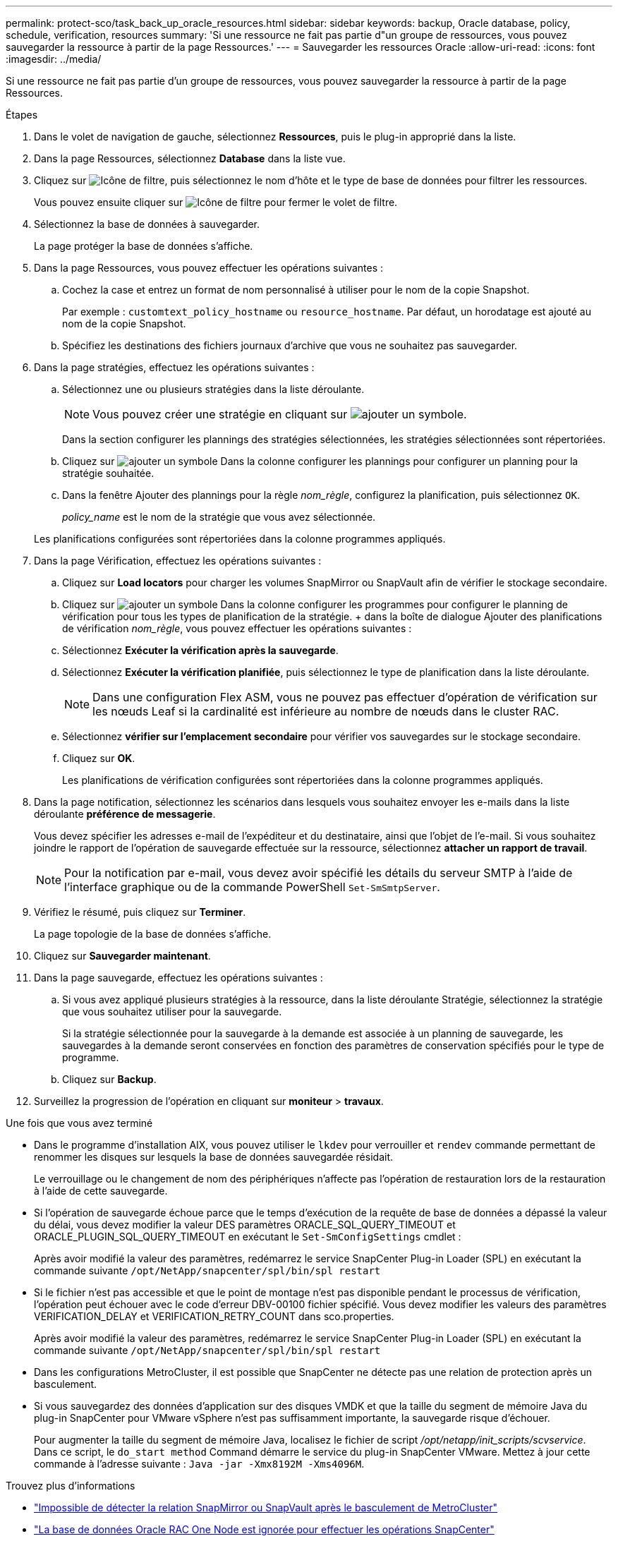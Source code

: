 ---
permalink: protect-sco/task_back_up_oracle_resources.html 
sidebar: sidebar 
keywords: backup, Oracle database, policy, schedule, verification, resources 
summary: 'Si une ressource ne fait pas partie d"un groupe de ressources, vous pouvez sauvegarder la ressource à partir de la page Ressources.' 
---
= Sauvegarder les ressources Oracle
:allow-uri-read: 
:icons: font
:imagesdir: ../media/


[role="lead"]
Si une ressource ne fait pas partie d'un groupe de ressources, vous pouvez sauvegarder la ressource à partir de la page Ressources.

.Étapes
. Dans le volet de navigation de gauche, sélectionnez *Ressources*, puis le plug-in approprié dans la liste.
. Dans la page Ressources, sélectionnez *Database* dans la liste vue.
. Cliquez sur image:../media/filter_icon.png["Icône de filtre"], puis sélectionnez le nom d'hôte et le type de base de données pour filtrer les ressources.
+
Vous pouvez ensuite cliquer sur image:../media/filter_icon.png["Icône de filtre"] pour fermer le volet de filtre.

. Sélectionnez la base de données à sauvegarder.
+
La page protéger la base de données s'affiche.

. Dans la page Ressources, vous pouvez effectuer les opérations suivantes :
+
.. Cochez la case et entrez un format de nom personnalisé à utiliser pour le nom de la copie Snapshot.
+
Par exemple : `customtext_policy_hostname` ou `resource_hostname`. Par défaut, un horodatage est ajouté au nom de la copie Snapshot.

.. Spécifiez les destinations des fichiers journaux d'archive que vous ne souhaitez pas sauvegarder.


. Dans la page stratégies, effectuez les opérations suivantes :
+
.. Sélectionnez une ou plusieurs stratégies dans la liste déroulante.
+

NOTE: Vous pouvez créer une stratégie en cliquant sur image:../media/add_policy_from_resourcegroup.gif["ajouter un symbole"].

+
Dans la section configurer les plannings des stratégies sélectionnées, les stratégies sélectionnées sont répertoriées.

.. Cliquez sur image:../media/add_policy_from_resourcegroup.gif["ajouter un symbole"] Dans la colonne configurer les plannings pour configurer un planning pour la stratégie souhaitée.
.. Dans la fenêtre Ajouter des plannings pour la règle _nom_règle_, configurez la planification, puis sélectionnez `OK`.
+
_policy_name_ est le nom de la stratégie que vous avez sélectionnée.

+
Les planifications configurées sont répertoriées dans la colonne programmes appliqués.



. Dans la page Vérification, effectuez les opérations suivantes :
+
.. Cliquez sur *Load locators* pour charger les volumes SnapMirror ou SnapVault afin de vérifier le stockage secondaire.
.. Cliquez sur image:../media/add_policy_from_resourcegroup.gif["ajouter un symbole"] Dans la colonne configurer les programmes pour configurer le planning de vérification pour tous les types de planification de la stratégie. + dans la boîte de dialogue Ajouter des planifications de vérification _nom_règle_, vous pouvez effectuer les opérations suivantes :
.. Sélectionnez *Exécuter la vérification après la sauvegarde*.
.. Sélectionnez *Exécuter la vérification planifiée*, puis sélectionnez le type de planification dans la liste déroulante.
+

NOTE: Dans une configuration Flex ASM, vous ne pouvez pas effectuer d'opération de vérification sur les nœuds Leaf si la cardinalité est inférieure au nombre de nœuds dans le cluster RAC.

.. Sélectionnez *vérifier sur l'emplacement secondaire* pour vérifier vos sauvegardes sur le stockage secondaire.
.. Cliquez sur *OK*.
+
Les planifications de vérification configurées sont répertoriées dans la colonne programmes appliqués.



. Dans la page notification, sélectionnez les scénarios dans lesquels vous souhaitez envoyer les e-mails dans la liste déroulante *préférence de messagerie*.
+
Vous devez spécifier les adresses e-mail de l'expéditeur et du destinataire, ainsi que l'objet de l'e-mail. Si vous souhaitez joindre le rapport de l'opération de sauvegarde effectuée sur la ressource, sélectionnez *attacher un rapport de travail*.

+

NOTE: Pour la notification par e-mail, vous devez avoir spécifié les détails du serveur SMTP à l'aide de l'interface graphique ou de la commande PowerShell `Set-SmSmtpServer`.

. Vérifiez le résumé, puis cliquez sur *Terminer*.
+
La page topologie de la base de données s'affiche.

. Cliquez sur *Sauvegarder maintenant*.
. Dans la page sauvegarde, effectuez les opérations suivantes :
+
.. Si vous avez appliqué plusieurs stratégies à la ressource, dans la liste déroulante Stratégie, sélectionnez la stratégie que vous souhaitez utiliser pour la sauvegarde.
+
Si la stratégie sélectionnée pour la sauvegarde à la demande est associée à un planning de sauvegarde, les sauvegardes à la demande seront conservées en fonction des paramètres de conservation spécifiés pour le type de programme.

.. Cliquez sur *Backup*.


. Surveillez la progression de l'opération en cliquant sur *moniteur* > *travaux*.


.Une fois que vous avez terminé
* Dans le programme d'installation AIX, vous pouvez utiliser le `lkdev` pour verrouiller et `rendev` commande permettant de renommer les disques sur lesquels la base de données sauvegardée résidait.
+
Le verrouillage ou le changement de nom des périphériques n'affecte pas l'opération de restauration lors de la restauration à l'aide de cette sauvegarde.

* Si l'opération de sauvegarde échoue parce que le temps d'exécution de la requête de base de données a dépassé la valeur du délai, vous devez modifier la valeur DES paramètres ORACLE_SQL_QUERY_TIMEOUT et ORACLE_PLUGIN_SQL_QUERY_TIMEOUT en exécutant le `Set-SmConfigSettings` cmdlet :
+
Après avoir modifié la valeur des paramètres, redémarrez le service SnapCenter Plug-in Loader (SPL) en exécutant la commande suivante `/opt/NetApp/snapcenter/spl/bin/spl restart`

* Si le fichier n'est pas accessible et que le point de montage n'est pas disponible pendant le processus de vérification, l'opération peut échouer avec le code d'erreur DBV-00100 fichier spécifié. Vous devez modifier les valeurs des paramètres VERIFICATION_DELAY et VERIFICATION_RETRY_COUNT dans sco.properties.
+
Après avoir modifié la valeur des paramètres, redémarrez le service SnapCenter Plug-in Loader (SPL) en exécutant la commande suivante `/opt/NetApp/snapcenter/spl/bin/spl restart`

* Dans les configurations MetroCluster, il est possible que SnapCenter ne détecte pas une relation de protection après un basculement.
* Si vous sauvegardez des données d'application sur des disques VMDK et que la taille du segment de mémoire Java du plug-in SnapCenter pour VMware vSphere n'est pas suffisamment importante, la sauvegarde risque d'échouer.
+
Pour augmenter la taille du segment de mémoire Java, localisez le fichier de script _/opt/netapp/init_scripts/scvservice_. Dans ce script, le `do_start method` Command démarre le service du plug-in SnapCenter VMware. Mettez à jour cette commande à l'adresse suivante : `Java -jar -Xmx8192M -Xms4096M`.



.Trouvez plus d'informations
* https://kb.netapp.com/Advice_and_Troubleshooting/Data_Protection_and_Security/SnapCenter/Unable_to_detect_SnapMirror_or_SnapVault_relationship_after_MetroCluster_failover["Impossible de détecter la relation SnapMirror ou SnapVault après le basculement de MetroCluster"^]
* https://kb.netapp.com/Advice_and_Troubleshooting/Data_Protection_and_Security/SnapCenter/Oracle_RAC_One_Node_database_is_skipped_for_performing_SnapCenter_operations["La base de données Oracle RAC One Node est ignorée pour effectuer les opérations SnapCenter"^]
* https://kb.netapp.com/Advice_and_Troubleshooting/Data_Protection_and_Security/SnapCenter/Failed_to_change_the_state_of_an_Oracle_12c_ASM_database_from_shutdown_to_mount["Impossible de modifier l'état d'une base de données Oracle 12c ASM"^]
* https://kb.netapp.com/Advice_and_Troubleshooting/Data_Protection_and_Security/SnapCenter/What_are_the_customizable_parameters_for_backup_restore_and_clone_operations_on_AIX_systems["Paramètres personnalisables pour les opérations de sauvegarde, de restauration et de clonage sur les systèmes AIX"^] (Connexion requise)

